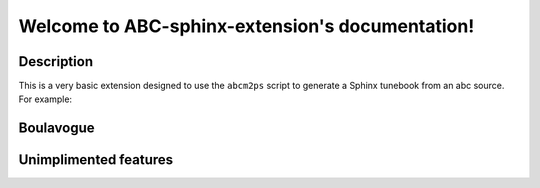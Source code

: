 Welcome to ABC-sphinx-extension's documentation!
================================================

Description
-----------

This is a very basic extension designed to use the
``abcm2ps`` script to generate a Sphinx tunebook from an
abc source. For example:

Boulavogue
----------

.. image:: abcfiles/Boulavogue.svg


Unimplimented features
----------------------

